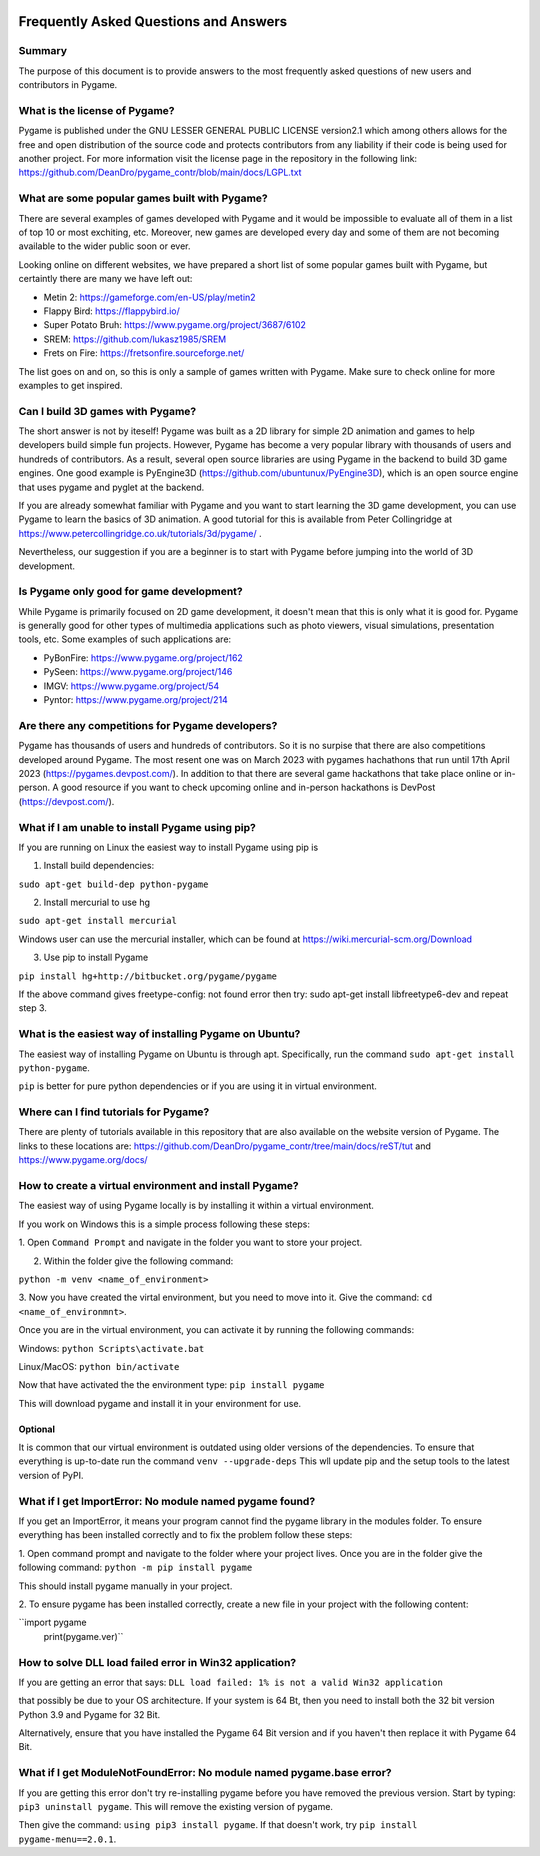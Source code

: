 .. image:: https://cdn.pixabay.com/photo/2017/01/31/23/00/faq-2027970_960_720.png
  :alt: FAQ 
  :target: https://www.pygame.org/ 


Frequently Asked Questions and Answers 
=======================================

Summary 
-------
The purpose of this document is to provide answers to the most frequently
asked questions of new users and contributors in Pygame. 

What is the license of Pygame?
------------------------------
Pygame is published under the GNU LESSER GENERAL PUBLIC LICENSE version2.1
which among others allows for the free and open distribution of the source
code and protects contributors from any liability if their code is being
used for another project. For more information visit the license page 
in the repository in the following link:
https://github.com/DeanDro/pygame_contr/blob/main/docs/LGPL.txt 


What are some popular games built with Pygame? 
----------------------------------------------
There are several examples of games developed with Pygame and it would be
impossible to evaluate all of them in a list of top 10 or most exchiting,
etc. Moreover, new games are developed every day and some of them are not
becoming available to the wider public soon or ever.

Looking online on different websites, we have prepared a short list of
some popular games built with Pygame, but certaintly there are many we 
have left out:  

* Metin 2: https://gameforge.com/en-US/play/metin2 

* Flappy Bird: https://flappybird.io/ 

* Super Potato Bruh: https://www.pygame.org/project/3687/6102

* SREM: https://github.com/lukasz1985/SREM 

* Frets on Fire: https://fretsonfire.sourceforge.net/ 

The list goes on and on, so this is only a sample of games written with
Pygame. Make sure to check online for more examples to get inspired.


Can I build 3D games with Pygame?
-----------------------------------
The short answer is not by iteself! Pygame was built as a 2D library for
simple 2D animation and games to help developers build simple fun projects.
However, Pygame has become a very popular library with thousands of users
and hundreds of contributors. As a result, several open source libraries 
are using Pygame in the backend to build 3D game engines. One good example
is PyEngine3D (https://github.com/ubuntunux/PyEngine3D), which is an open
source engine that uses pygame and pyglet at the backend. 

If you are already somewhat familiar with Pygame and you want to start
learning the 3D game development, you can use Pygame to learn the basics
of 3D animation. A good tutorial for this is available from Peter 
Collingridge at https://www.petercollingridge.co.uk/tutorials/3d/pygame/ .

Nevertheless, our suggestion if you are a beginner is to start
with Pygame before jumping into the world of 3D development. 


Is Pygame only good for game development? 
-----------------------------------------
While Pygame is primarily focused on 2D game development, it doesn't mean
that this is only what it is good for. Pygame is generally good for other
types of multimedia applications such as photo viewers, visual simulations,
presentation tools, etc. Some examples of such applications are: 

* PyBonFire: https://www.pygame.org/project/162

* PySeen: https://www.pygame.org/project/146

* IMGV: https://www.pygame.org/project/54

* Pyntor: https://www.pygame.org/project/214


Are there any competitions for Pygame developers? 
-------------------------------------------------
Pygame has thousands of users and hundreds of contributors. So it is no
surpise that there are also competitions developed around Pygame. The most
resent one was on March 2023 with pygames hachathons that run until 17th 
April 2023 (https://pygames.devpost.com/). In addition to that there are
several game hackathons that take place online or in-person. 
A good resource if you want to check upcoming online and in-person hackathons
is DevPost (https://devpost.com/).

What if I am unable to install Pygame using pip?
------------------------------------------------
If you are running on Linux the easiest way to install Pygame using pip is

1. Install build dependencies:

``sudo apt-get build-dep python-pygame``

2. Install mercurial to use hg 

``sudo apt-get install mercurial``

Windows user can use the mercurial installer, which can be found at 
https://wiki.mercurial-scm.org/Download 

3. Use pip to install Pygame 

``pip install hg+http://bitbucket.org/pygame/pygame``

If the above command gives freetype-config: not found error then
try: sudo apt-get install libfreetype6-dev and repeat step 3. 


What is the easiest way of installing Pygame on Ubuntu?
--------------------------------------------------------------------
The easiest way of installing Pygame on Ubuntu is through apt. Specifically,
run the command ``sudo apt-get install python-pygame``. 

``pip`` is better for pure python dependencies or if you are using it 
in virtual environment. 


Where can I find tutorials for Pygame?
--------------------------------------
There are plenty of tutorials available in this repository that are also
available on the website version of Pygame. The links to these locations
are: https://github.com/DeanDro/pygame_contr/tree/main/docs/reST/tut 
and https://www.pygame.org/docs/  


How to create a virtual environment and install Pygame?
--------------------------------------------------------
The easiest way of using Pygame locally is by installing it within a virtual
environment.

If you work on Windows this is a simple process following these steps: 

1. Open ``Command Prompt`` and navigate in the folder you want to store your
project.

2. Within the folder give the following command: 

``python -m venv <name_of_environment>``

3. Now you have created the virtal environment, but you need to move into
it. Give the command: ``cd <name_of_environmnt>``. 

Once you are in the virtual environment, you can activate it by running
the following commands: 

Windows: ``python Scripts\activate.bat``

Linux/MacOS: ``python bin/activate``

Now that have activated the the environment type: ``pip install pygame`` 

This will download pygame and install it in your environment for use.


Optional 
~~~~~~~~~
It is common that our virtual environment is outdated using older versions
of the dependencies. To ensure that everything is up-to-date run the command
``venv --upgrade-deps`` 
This wll update pip and the setup tools to the latest version of PyPI. 


What if I get ImportError: No module named pygame found? 
---------------------------------------------------------
If you get an ImportError, it means your program cannot find the pygame 
library in the modules folder. To ensure everything has been installed 
correctly and to fix the problem follow these steps: 

1. Open command prompt and navigate to the folder where your project lives.
Once you are in the folder give the following command: 
``python -m pip install pygame`` 

This should install pygame manually in your project. 

2. To ensure pygame has been installed correctly, create a new file in your
project with the following content: 

``import pygame
  print(pygame.ver)``


How to solve DLL load failed error in Win32 application? 
---------------------------------------------------------
If you are getting an error that says: 
``DLL load failed: 1% is not a valid Win32 application``

that possibly be due to your OS architecture. If your system is 64 Bt,
then you need to install both the 32 bit version Python 3.9 and Pygame for
32 Bit. 

Alternatively, ensure that you have installed the Pygame 64 Bit version and
if you haven't then replace it with Pygame 64 Bit. 


What if I get ModuleNotFoundError: No module named pygame.base error?
----------------------------------------------------------------------
If you are getting this error don't try re-installing pygame before you have
removed the previous version. Start by typing: ``pip3 uninstall pygame``. 
This will remove the existing version of pygame. 

Then give the command: ``using pip3 install pygame``. 
If that doesn't work, try ``pip install pygame-menu==2.0.1``. 

